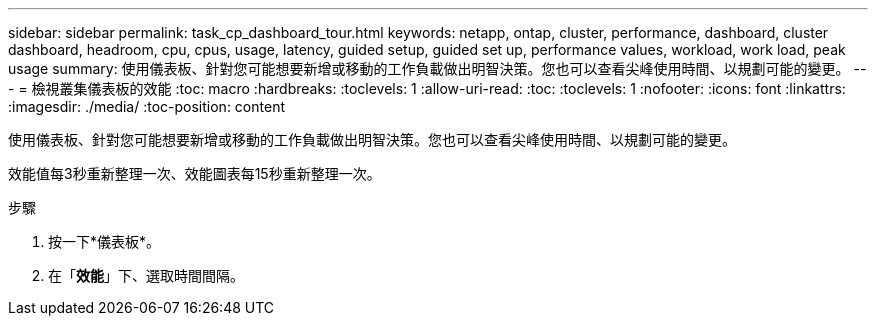 ---
sidebar: sidebar 
permalink: task_cp_dashboard_tour.html 
keywords: netapp, ontap, cluster, performance, dashboard, cluster dashboard, headroom, cpu, cpus, usage, latency, guided setup, guided set up, performance values, workload, work load, peak usage 
summary: 使用儀表板、針對您可能想要新增或移動的工作負載做出明智決策。您也可以查看尖峰使用時間、以規劃可能的變更。 
---
= 檢視叢集儀表板的效能
:toc: macro
:hardbreaks:
:toclevels: 1
:allow-uri-read: 
:toc: 
:toclevels: 1
:nofooter: 
:icons: font
:linkattrs: 
:imagesdir: ./media/
:toc-position: content


[role="lead"]
使用儀表板、針對您可能想要新增或移動的工作負載做出明智決策。您也可以查看尖峰使用時間、以規劃可能的變更。

效能值每3秒重新整理一次、效能圖表每15秒重新整理一次。

.步驟
. 按一下*儀表板*。
. 在「*效能*」下、選取時間間隔。

